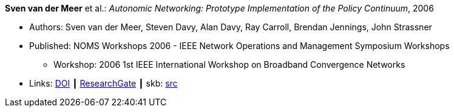 *Sven van der Meer* et al.: _Autonomic Networking: Prototype Implementation of the Policy Continuum_, 2006

* Authors: Sven van der Meer, Steven Davy, Alan Davy, Ray Carroll, Brendan Jennings, John Strassner
* Published: NOMS Workshops 2006 - IEEE Network Operations and Management Symposium Workshops
  ** Workshop: 2006 1st IEEE International Workshop on Broadband Convergence Networks
* Links:
       link:https://doi.org/10.1109/BCN.2006.1662287[DOI]
    ┃ link:https://www.researchgate.net/publication/224642364_Autonomic_Networking_Prototype_Implementation_of_the_Policy_Continuum[ResearchGate]
    ┃ skb: link:https://github.com/vdmeer/skb/tree/master/library/inproceedings/2000/vandermeer-2006-bcn.adoc[src]
ifdef::local[]
    ┃ link:/library/inproceedings/2000/vandermeer-2006-bcn.pdf[PDF]
    ┃ link:/library/inproceedings/2000/vandermeer-2006-bcn.ppt[PPT]
endif::[]

